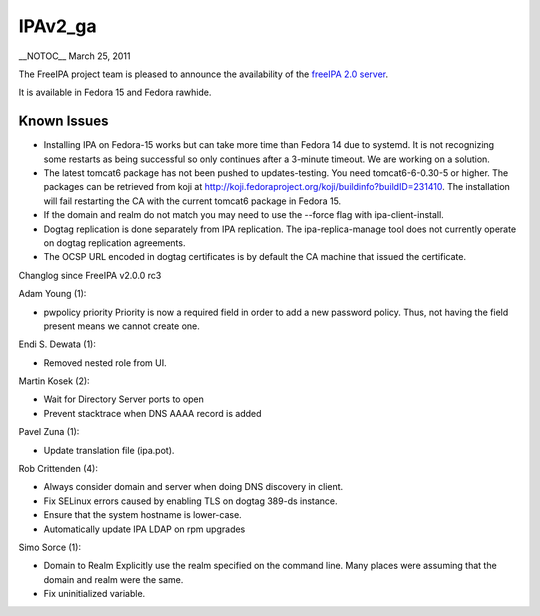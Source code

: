 IPAv2_ga
========

\__NOTOC_\_ March 25, 2011

The FreeIPA project team is pleased to announce the availability of the
`freeIPA 2.0 server <http://www.freeipa.org/page/Downloads>`__.

It is available in Fedora 15 and Fedora rawhide.



Known Issues
------------

-  Installing IPA on Fedora-15 works but can take more time than Fedora
   14 due to systemd. It is not recognizing some restarts as being
   successful so only continues after a 3-minute timeout. We are working
   on a solution.
-  The latest tomcat6 package has not been pushed to updates-testing.
   You need tomcat6-6-0.30-5 or higher. The packages can be retrieved
   from koji at
   http://koji.fedoraproject.org/koji/buildinfo?buildID=231410. The
   installation will fail restarting the CA with the current tomcat6
   package in Fedora 15.
-  If the domain and realm do not match you may need to use the --force
   flag with ipa-client-install.
-  Dogtag replication is done separately from IPA replication. The
   ipa-replica-manage tool does not currently operate on dogtag
   replication agreements.
-  The OCSP URL encoded in dogtag certificates is by default the CA
   machine that issued the certificate.

Changlog since FreeIPA v2.0.0 rc3

Adam Young (1):

-  pwpolicy priority Priority is now a required field in order to add a
   new password policy. Thus, not having the field present means we
   cannot create one.

Endi S. Dewata (1):

-  Removed nested role from UI.

Martin Kosek (2):

-  Wait for Directory Server ports to open
-  Prevent stacktrace when DNS AAAA record is added

Pavel Zuna (1):

-  Update translation file (ipa.pot).

Rob Crittenden (4):

-  Always consider domain and server when doing DNS discovery in client.
-  Fix SELinux errors caused by enabling TLS on dogtag 389-ds instance.
-  Ensure that the system hostname is lower-case.
-  Automatically update IPA LDAP on rpm upgrades

Simo Sorce (1):

-  Domain to Realm Explicitly use the realm specified on the command
   line. Many places were assuming that the domain and realm were the
   same.

-  Fix uninitialized variable.